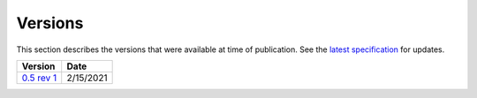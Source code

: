 .. SPDX-FileCopyrightText: 2019-2020 Intel Corporation
..
.. SPDX-License-Identifier: CC-BY-4.0

==========
 Versions
==========

This section describes the versions that were available at time of
publication. See the `latest specification`_ for updates.

==================  ==========
Version             Date      
==================  ==========
`0.5 rev 1`_        2/15/2021
==================  ==========

.. _`0.5 rev 1`: https://spec.oneapi.com/oneART/versions/latest
.. _`latest specification`: https://spec.oneapi.com/versions/latest/versions.html
